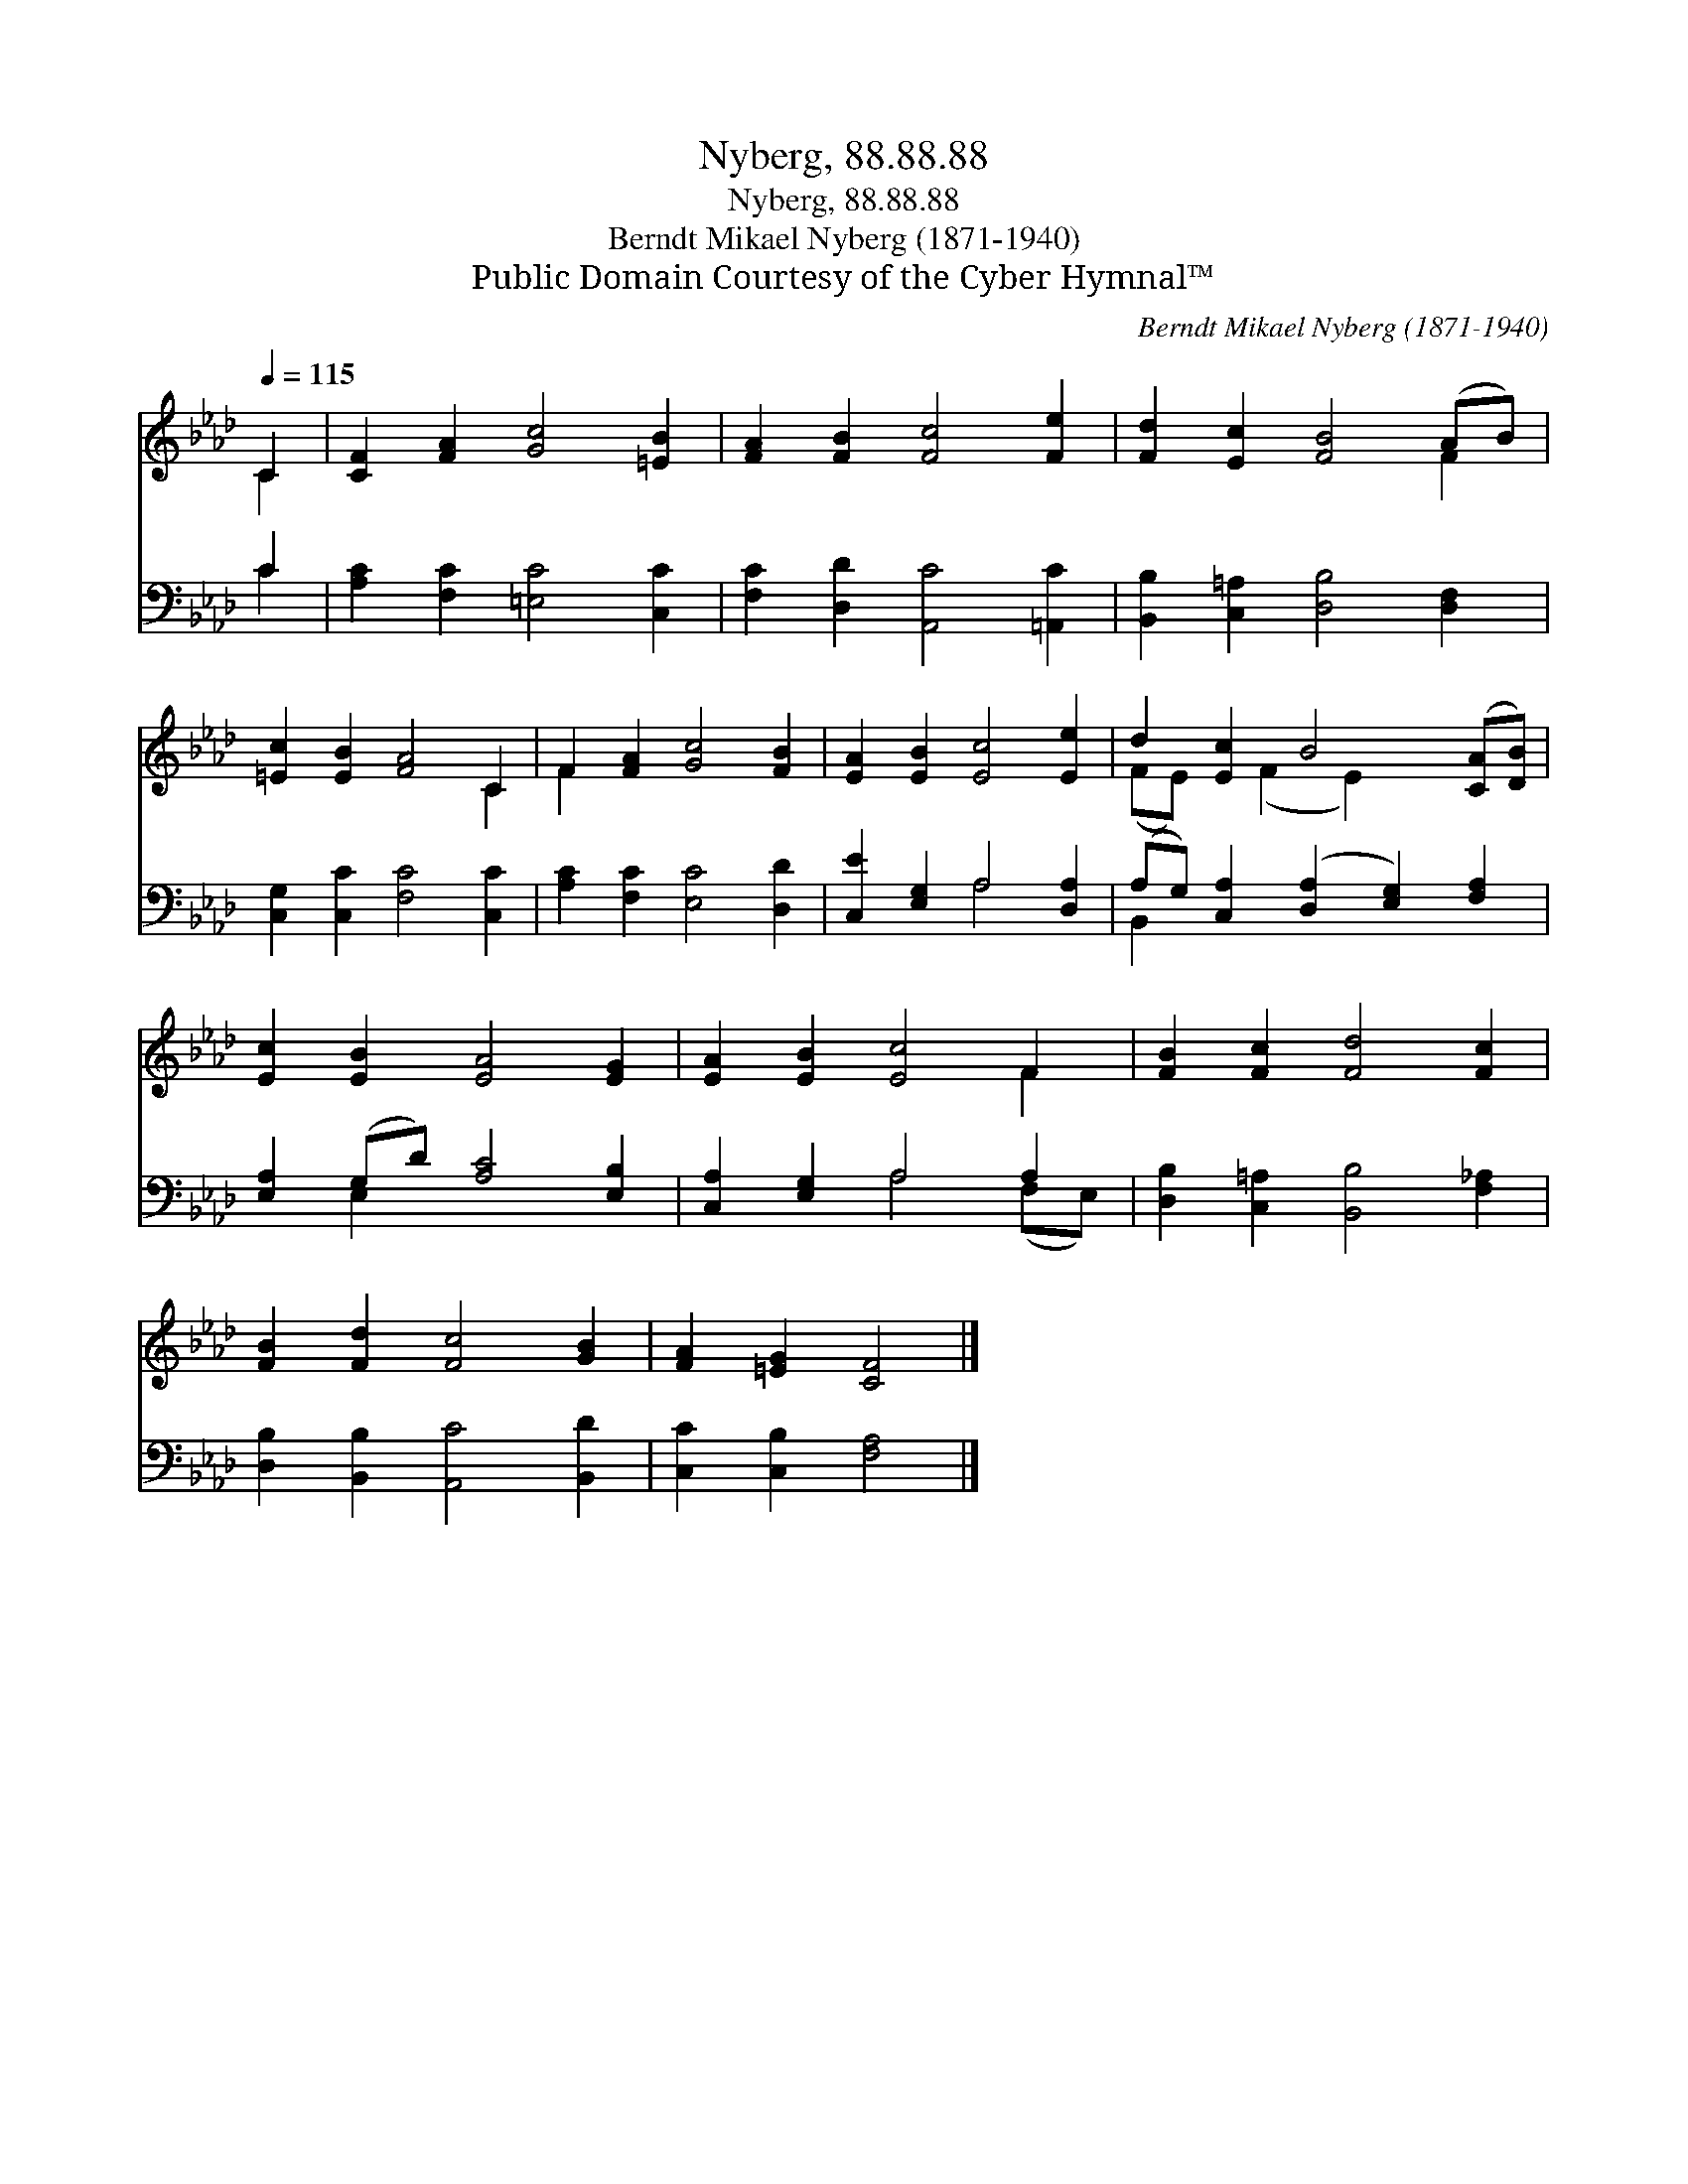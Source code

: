 X:1
T:Nyberg, 88.88.88
T:Nyberg, 88.88.88
T:Berndt Mikael Nyberg (1871-1940)
T:Public Domain Courtesy of the Cyber Hymnal™
C:Berndt Mikael Nyberg (1871-1940)
Z:Public Domain
Z:Courtesy of the Cyber Hymnal™
%%score ( 1 2 ) ( 3 4 )
L:1/8
Q:1/4=115
M:none
K:Ab
V:1 treble 
V:2 treble 
V:3 bass 
V:4 bass 
V:1
 C2 | [CF]2 [FA]2 [Gc]4 [=EB]2 | [FA]2 [FB]2 [Fc]4 [Fe]2 | [Fd]2 [Ec]2 [FB]4 (AB) | %4
 [=Ec]2 [EB]2 [FA]4 C2 | F2 [FA]2 [Gc]4 [FB]2 | [EA]2 [EB]2 [Ec]4 [Ee]2 | d2 [Ec]2 B4 ([CA][DB]) | %8
 [Ec]2 [EB]2 [EA]4 [EG]2 | [EA]2 [EB]2 [Ec]4 F2 | [FB]2 [Fc]2 [Fd]4 [Fc]2 | %11
 [FB]2 [Fd]2 [Fc]4 [GB]2 | [FA]2 [=EG]2 [CF]4 |] %13
V:2
 C2 | x10 | x10 | x8 F2 | x8 C2 | F2 x8 | x10 | (FE) x (F2 E2) x3 | x10 | x8 F2 | x10 | x10 | x8 |] %13
V:3
 C2 | [A,C]2 [F,C]2 [=E,C]4 [C,C]2 | [F,C]2 [D,D]2 [A,,C]4 [=A,,C]2 | %3
 [B,,B,]2 [C,=A,]2 [D,B,]4 [D,F,]2 | [C,G,]2 [C,C]2 [F,C]4 [C,C]2 | [A,C]2 [F,C]2 [E,C]4 [D,D]2 | %6
 [C,E]2 [E,G,]2 A,4 [D,A,]2 | (A,G,) [C,A,]2 ([D,A,]2 [E,G,]2) [F,A,]2 | %8
 [E,A,]2 (G,D) [A,C]4 [E,B,]2 | [C,A,]2 [E,G,]2 A,4 A,2 | [D,B,]2 [C,=A,]2 [B,,B,]4 [F,_A,]2 | %11
 [D,B,]2 [B,,B,]2 [A,,C]4 [B,,D]2 | [C,C]2 [C,B,]2 [F,A,]4 |] %13
V:4
 C2 | x10 | x10 | x10 | x10 | x10 | x4 A,4 x2 | B,,2 x8 | x2 E,2 x6 | x4 A,4 (F,E,) | x10 | x10 | %12
 x8 |] %13

